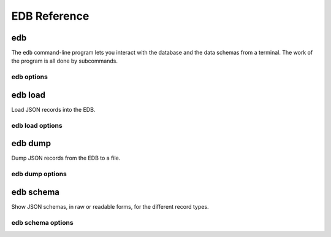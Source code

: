EDB Reference
=============

.. _edb-cli:

.. program:: edb

edb
---
The ``edb`` command-line program lets you interact with the database and the data schemas from a terminal.
The work of the program is all done by subcommands.

edb options
^^^^^^^^^^^

.. option:: --help

    Show options and subcommands

.. option::  -v, --verbose

    Increase verbosity

.. option::  -q, --quiet

    Increase quietness

.. program:: edb-load

.. ###########################################################

edb load
--------

Load JSON records into the EDB.

edb load options
^^^^^^^^^^^^^^^^

.. option::  -f, --file FILENAME

    File to load  [required]

.. option::  -t, --type [component|reaction|base]

    Type of records  [required]

.. option::  -u, --url TEXT

    Database connection URL

.. option::  -d, --database TEXT

    Database name

.. option::  --validate / -n, --no-validate

    Turn on or off validation of input

.. ###########################################################

edb dump
--------

Dump JSON records from the EDB to a file.

edb dump options
^^^^^^^^^^^^^^^^

.. option::  -f, --file FILENAME

     File to create (will overwrite existing files!)  [required]

.. option::  -t, --type [component|reaction|base]

    Type of records (MongoDB collection name)

.. option::  -u, --url TEXT

    Database connection URL

.. option::  -d, --database TEXT

    Database name

.. ###########################################################

edb schema
----------

Show JSON schemas, in raw or readable forms, for the different record types.

edb schema options
^^^^^^^^^^^^^^^^^^

.. option:: -f, --file FILENAME

    Write output to this file instead of printing to the screen

.. option::  -o, --format [json|markdown|html|html-js]

     Output format

.. option::  -t, --type [component|reaction]

    Type of records  [required]

.. option::  -u, --url TEXT

    Database connection URL

.. option::  -d, --database TEXT

    Database name

.. ###########################################################